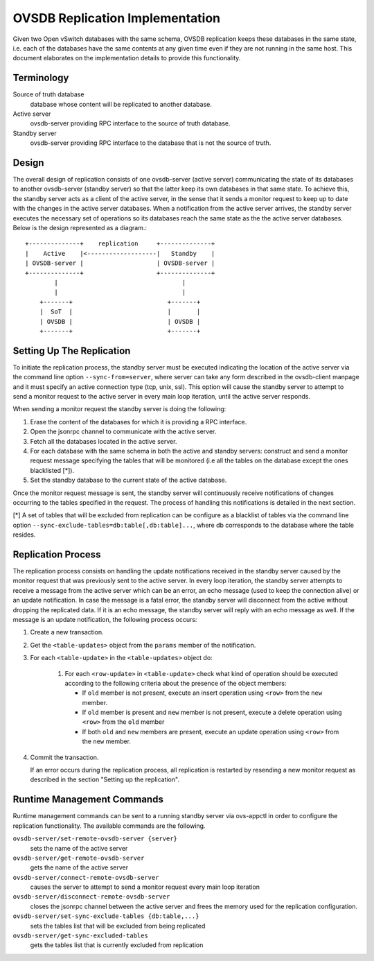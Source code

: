 ..
      Licensed under the Apache License, Version 2.0 (the "License"); you may
      not use this file except in compliance with the License. You may obtain
      a copy of the License at

          http://www.apache.org/licenses/LICENSE-2.0

      Unless required by applicable law or agreed to in writing, software
      distributed under the License is distributed on an "AS IS" BASIS, WITHOUT
      WARRANTIES OR CONDITIONS OF ANY KIND, either express or implied. See the
      License for the specific language governing permissions and limitations
      under the License.

      Convention for heading levels in Open vSwitch documentation:

      =======  Heading 0 (reserved for the title in a document)
      -------  Heading 1
      ~~~~~~~  Heading 2
      +++++++  Heading 3
      '''''''  Heading 4

      Avoid deeper levels because they do not render well.

================================
OVSDB Replication Implementation
================================

Given two Open vSwitch databases with the same schema, OVSDB replication keeps
these databases in the same state, i.e. each of the databases have the same
contents at any given time even if they are not running in the same host.  This
document elaborates on the implementation details to provide this
functionality.

Terminology
-----------

Source of truth database
  database whose content will be replicated to another database.

Active server
  ovsdb-server providing RPC interface to the source of truth database.

Standby server
  ovsdb-server providing RPC interface to the database that is not the source
  of truth.

Design
------

The overall design of replication consists of one ovsdb-server (active server)
communicating the state of its databases to another ovsdb-server (standby
server) so that the latter keep its own databases in that same state.  To
achieve this, the standby server acts as a client of the active server, in the
sense that it sends a monitor request to keep up to date with the changes in
the active server databases. When a notification from the active server
arrives, the standby server executes the necessary set of operations so its
databases reach the same state as the the active server databases. Below is the
design represented as a diagram.::

    +--------------+    replication     +--------------+
    |    Active    |<-------------------|   Standby    |
    | OVSDB-server |                    | OVSDB-server |
    +--------------+                    +--------------+
            |                                  |
            |                                  |
        +-------+                          +-------+
        |  SoT  |                          |       |
        | OVSDB |                          | OVSDB |
        +-------+                          +-------+

Setting Up The Replication
--------------------------

To initiate the replication process, the standby server must be executed
indicating the location of the active server via the command line option
``--sync-from=server``, where server can take any form described in the
ovsdb-client manpage and it must specify an active connection type (tcp, unix,
ssl). This option will cause the standby server to attempt to send a monitor
request to the active server in every main loop iteration, until the active
server responds.

When sending a monitor request the standby server is doing the following:

1. Erase the content of the databases for which it is providing a RPC
   interface.

2. Open the jsonrpc channel to communicate with the active server.

3. Fetch all the databases located in the active server.

4. For each database with the same schema in both the active and standby
   servers: construct and send a monitor request message specifying the tables
   that will be monitored (i.e all the tables on the database except the ones
   blacklisted [*]).

5. Set the standby database to the current state of the active database.

Once the monitor request message is sent, the standby server will continuously
receive notifications of changes occurring to the tables specified in the
request. The process of handling this notifications is detailed in the next
section.

[*] A set of tables that will be excluded from replication can be configure as
a blacklist of tables via the command line option
``--sync-exclude-tables=db:table[,db:table]...``, where db corresponds to the
database where the table resides.

Replication Process
-------------------

The replication process consists on handling the update notifications received
in the standby server caused by the monitor request that was previously sent to
the active server. In every loop iteration, the standby server attempts to
receive a message from the active server which can be an error, an echo message
(used to keep the connection alive) or an update notification. In case the
message is a fatal error, the standby server will disconnect from the active
without dropping the replicated data. If it is an echo message, the standby
server will reply with an echo message as well. If the message is an update
notification, the following process occurs:

1. Create a new transaction.

2. Get the ``<table-updates>`` object from the ``params`` member of the
   notification.

3. For each ``<table-update>`` in the ``<table-updates>`` object do:

    1. For each ``<row-update>`` in ``<table-update>`` check what kind of
       operation should be executed according to the following criteria
       about the presence of the object members:

       - If ``old`` member is not present, execute an insert operation using
         ``<row>`` from the ``new`` member.

       - If ``old`` member is present and ``new`` member is not present,
         execute a delete operation using ``<row>`` from the ``old`` member

       - If both ``old`` and ``new`` members are present, execute an update
         operation using ``<row>`` from the ``new`` member.

4. Commit the transaction.

   If an error occurs during the replication process, all replication is
   restarted by resending a new monitor request as described in the section
   "Setting up the replication".

Runtime Management Commands
---------------------------

Runtime management commands can be sent to a running standby server via
ovs-appctl in order to configure the replication functionality. The available
commands are the following.

``ovsdb-server/set-remote-ovsdb-server {server}``
  sets the name of the active server

``ovsdb-server/get-remote-ovsdb-server``
  gets the name of the active server

``ovsdb-server/connect-remote-ovsdb-server``
  causes the server to attempt to send a monitor request every main loop
  iteration

``ovsdb-server/disconnect-remote-ovsdb-server``
  closes the jsonrpc channel between the active server and frees the memory
  used for the replication configuration.

``ovsdb-server/set-sync-exclude-tables {db:table,...}``
  sets the tables list that will be excluded from being replicated

``ovsdb-server/get-sync-excluded-tables``
  gets the tables list that is currently excluded from replication
